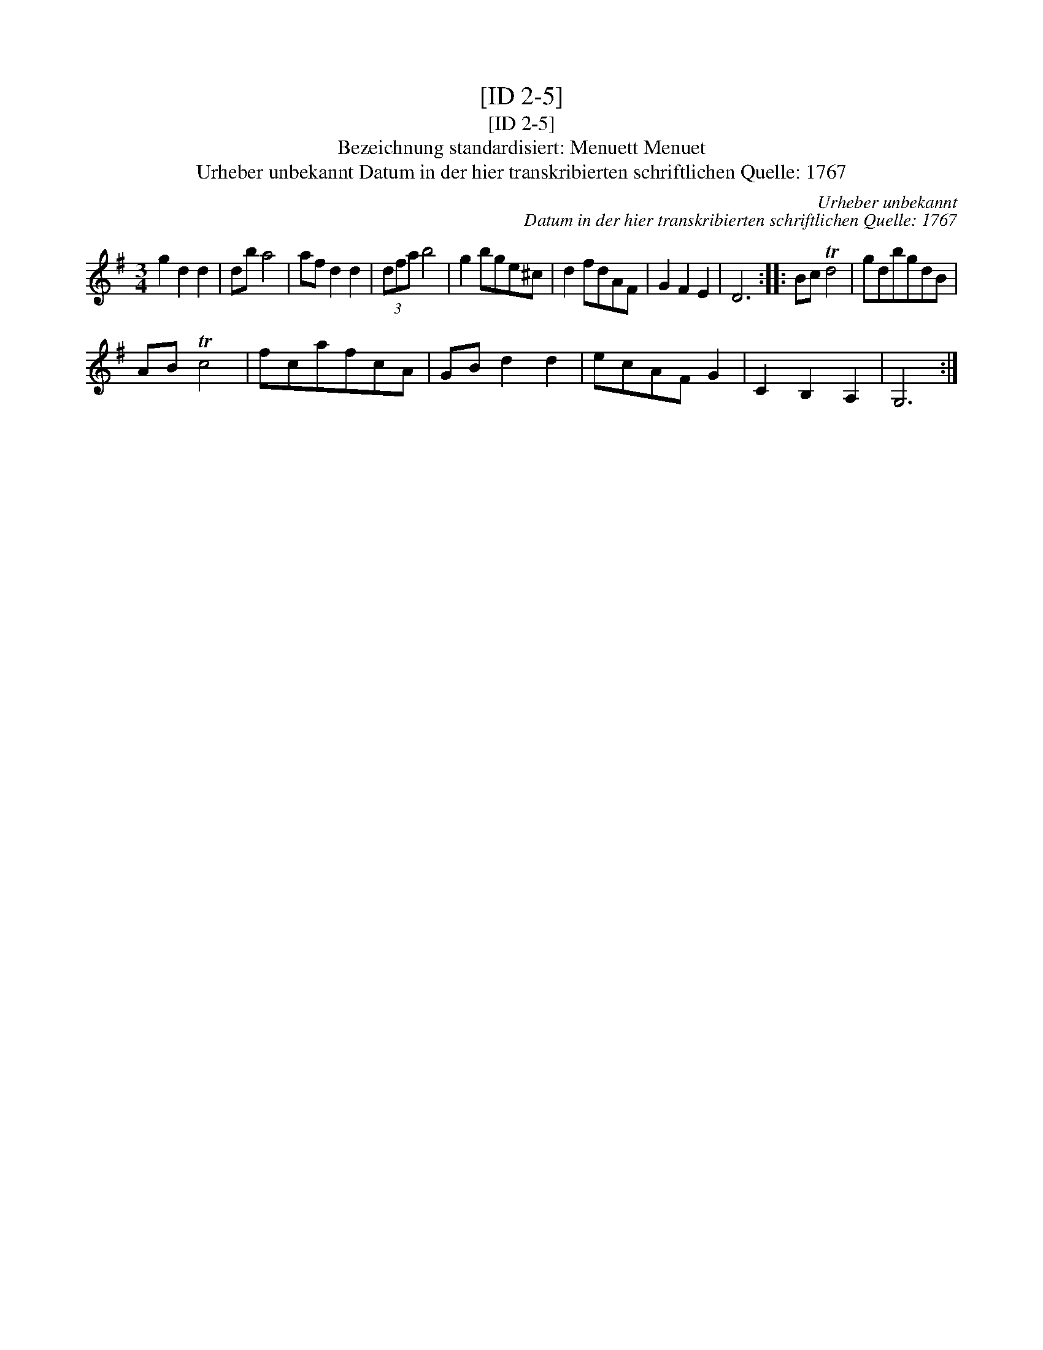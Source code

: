 X:1
T:[ID 2-5]
T:[ID 2-5]
T:Bezeichnung standardisiert: Menuett Menuet
T:Urheber unbekannt Datum in der hier transkribierten schriftlichen Quelle: 1767
C:Urheber unbekannt
C:Datum in der hier transkribierten schriftlichen Quelle: 1767
L:1/8
M:3/4
K:G
V:1 treble 
V:1
 g2 d2 d2 | db a4 | af d2 d2 | (3dfa b4 | g2 bge^c | d2 fdAF | G2 F2 E2 | D6 :: Bc Td4 | gdbgdB | %10
 AB Tc4 | fcafcA | GB d2 d2 | ecAF G2 | C2 B,2 A,2 | G,6 :| %16

